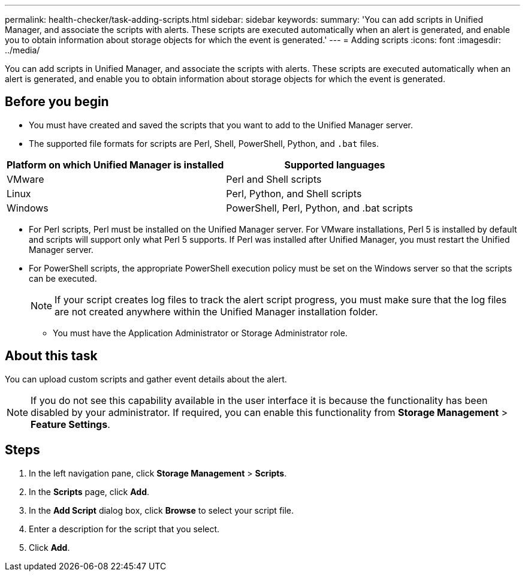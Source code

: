---
permalink: health-checker/task-adding-scripts.html
sidebar: sidebar
keywords: 
summary: 'You can add scripts in Unified Manager, and associate the scripts with alerts. These scripts are executed automatically when an alert is generated, and enable you to obtain information about storage objects for which the event is generated.'
---
= Adding scripts
:icons: font
:imagesdir: ../media/

[.lead]
You can add scripts in Unified Manager, and associate the scripts with alerts. These scripts are executed automatically when an alert is generated, and enable you to obtain information about storage objects for which the event is generated.

== Before you begin

* You must have created and saved the scripts that you want to add to the Unified Manager server.
* The supported file formats for scripts are Perl, Shell, PowerShell, Python, and `.bat` files.

[cols="2*",options="header"]
|===
| Platform on which Unified Manager is installed| Supported languages
a|
VMware
a|
Perl and Shell scripts
a|
Linux
a|
Perl, Python, and Shell scripts
a|
Windows
a|
PowerShell, Perl, Python, and .bat scripts
|===

 ** For Perl scripts, Perl must be installed on the Unified Manager server. For VMware installations, Perl 5 is installed by default and scripts will support only what Perl 5 supports. If Perl was installed after Unified Manager, you must restart the Unified Manager server.
 ** For PowerShell scripts, the appropriate PowerShell execution policy must be set on the Windows server so that the scripts can be executed.

+
[NOTE]
====
If your script creates log files to track the alert script progress, you must make sure that the log files are not created anywhere within the Unified Manager installation folder.
====

* You must have the Application Administrator or Storage Administrator role.

== About this task

You can upload custom scripts and gather event details about the alert.

[NOTE]
====
If you do not see this capability available in the user interface it is because the functionality has been disabled by your administrator. If required, you can enable this functionality from *Storage Management* > *Feature Settings*.
====

== Steps

. In the left navigation pane, click *Storage Management* > *Scripts*.
. In the *Scripts* page, click *Add*.
. In the *Add Script* dialog box, click *Browse* to select your script file.
. Enter a description for the script that you select.
. Click *Add*.
